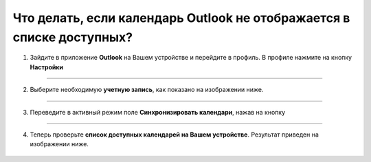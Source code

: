 .. _Outlook-label:

=====================================================================
Что делать, если календарь Outlook не отображается в списке доступных?
=====================================================================

1. Зайдите в приложение **Outlook** на Вашем устройстве и перейдите в профиль. В профиле нажмите на кнопку **Настройки** |шарнир|

    .. |шарнир| image:: media/nastroy.png
        :scale: 42 %

.. figure:: media/outlook/calend14.png
    :scale: 42 %
    :alt: alternate text
    :align: center

----------------------------------------

2. Выберите необходимую **учетную запись**, как показано на изображении ниже.

.. figure:: media/outlook/calend15.png
    :scale: 42 %
    :alt: alternate text
    :align: center

------------------------------------

3. Переведите в активный режим поле **Синхронизировать календари**, нажав на кнопку |принять|
    
    .. |принять| image:: media/prin.png
        :scale: 75 %

.. figure:: media/outlook/calend16.png
    :scale: 42 %
    :alt: alternate text
    :align: center

----------------------------------

4. Теперь проверьте **список доступных календарей на Вашем устройстве**. Результат приведен на изображении ниже.

.. figure:: media/outlook/calend17.png
    :scale: 42 %
    :alt: alternate text
    :align: center

.. .. raw:: html
   
..    <torrow-widget
..       id="torrow-widget"
..       url="https://web.torrow.net/app/tabs/tab-search/service;id=103edf7f8c4affcce3a659502c23a?closeButtonHidden=true&tabBarHidden=true"
..       modal="right"
..       modal-active="false"
..       show-widget-button="true"
..       button-text="Заявка эксперту"
..       modal-width="550px"
..       button-style = "rectangle"
..       button-size = "60"
..       button-y = "top"
..    ></torrow-widget>
..    <script src="https://cdn.jsdelivr.net/gh/torrowtechnologies/torrow-widget@1/dist/torrow-widget.min.js" defer></script>

.. .. raw:: html

..    <script src="https://code.jivo.ru/widget/m8kFjF91Tn" async></script>